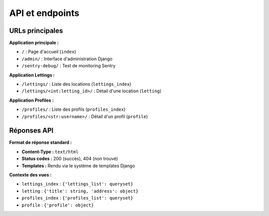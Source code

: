API et endpoints
================

URLs principales
----------------

**Application principale :**

* ``/`` : Page d'accueil (``index``)
* ``/admin/`` : Interface d'administration Django
* ``/sentry-debug/`` : Test de monitoring Sentry

**Application Lettings :**

* ``/lettings/`` : Liste des locations (``lettings_index``)
* ``/lettings/<int:letting_id>/`` : Détail d'une location (``letting``)

**Application Profiles :**

* ``/profiles/`` : Liste des profils (``profiles_index``)
* ``/profiles/<str:username>/`` : Détail d'un profil (``profile``)

Réponses API
------------

**Format de réponse standard :**

* **Content-Type :** ``text/html``
* **Status codes :** 200 (succès), 404 (non trouvé)
* **Templates :** Rendu via le système de templates Django

**Contexte des vues :**

* ``lettings_index`` : ``{'lettings_list': queryset}``
* ``letting`` : ``{'title': string, 'address': object}``
* ``profiles_index`` : ``{'profiles_list': queryset}``
* ``profile`` : ``{'profile': object}``